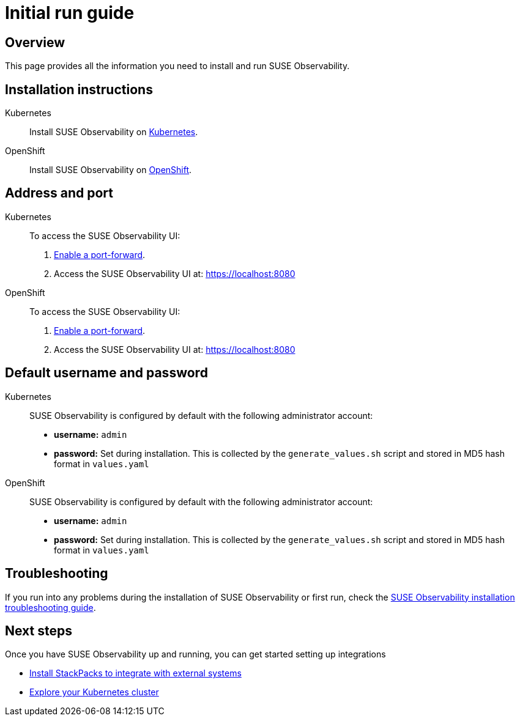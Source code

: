 = Initial run guide
:description: SUSE Observability Self-hosted

== Overview

This page provides all the information you need to install and run SUSE Observability.

== Installation instructions

[tabs]
====
Kubernetes::
+
--
Install SUSE Observability on xref:/setup/install-stackstate/kubernetes_openshift[Kubernetes].
--

OpenShift::
+
--
Install SUSE Observability on xref:/setup/install-stackstate/kubernetes_openshift/openshift_install.adoc[OpenShift].
--
====

== Address and port

[tabs]
====
Kubernetes::
+
--
To access the SUSE Observability UI:

. xref:/setup/install-stackstate/kubernetes_openshift/kubernetes_install.adoc#_access_the_suse_observability_ui[Enable a port-forward].
. Access the SUSE Observability UI at: https://localhost:8080
--

OpenShift::
+
--
To access the SUSE Observability UI:

. xref:/setup/install-stackstate/kubernetes_openshift/openshift_install.adoc#_access_the_suse_observability_ui[Enable a port-forward].
. Access the SUSE Observability UI at: https://localhost:8080
--
====

== Default username and password

[tabs]
====
Kubernetes::
+
--
SUSE Observability is configured by default with the following administrator account:

* *username:* `admin`
* *password:* Set during installation. This is collected by the `generate_values.sh` script and stored in MD5 hash format in `values.yaml`
--

OpenShift::
+
--
SUSE Observability is configured by default with the following administrator account:

* *username:* `admin`
* *password:* Set during installation. This is collected by the `generate_values.sh` script and stored in MD5 hash format in `values.yaml`
--
====

== Troubleshooting

If you run into any problems during the installation of SUSE Observability or first run, check the xref:/setup/install-stackstate/troubleshooting.adoc[SUSE Observability installation troubleshooting guide].

== Next steps

Once you have SUSE Observability up and running, you can get started setting up integrations

* xref:/k8s-quick-start-guide.adoc[Install StackPacks to integrate with external systems]
* xref:/use/views/k8s-views.adoc[Explore your Kubernetes cluster]
